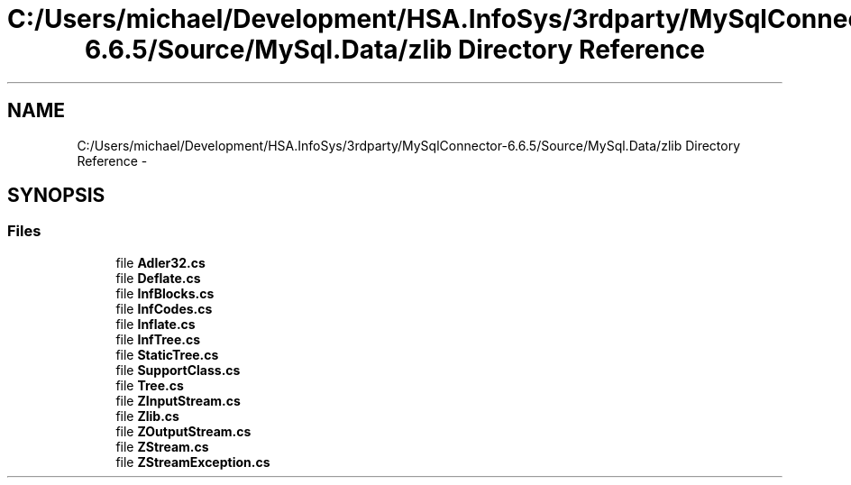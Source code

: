 .TH "C:/Users/michael/Development/HSA.InfoSys/3rdparty/MySqlConnector-6.6.5/Source/MySql.Data/zlib Directory Reference" 3 "Fri Jul 5 2013" "Version 1.0" "HSA.InfoSys" \" -*- nroff -*-
.ad l
.nh
.SH NAME
C:/Users/michael/Development/HSA.InfoSys/3rdparty/MySqlConnector-6.6.5/Source/MySql.Data/zlib Directory Reference \- 
.SH SYNOPSIS
.br
.PP
.SS "Files"

.in +1c
.ti -1c
.RI "file \fBAdler32\&.cs\fP"
.br
.ti -1c
.RI "file \fBDeflate\&.cs\fP"
.br
.ti -1c
.RI "file \fBInfBlocks\&.cs\fP"
.br
.ti -1c
.RI "file \fBInfCodes\&.cs\fP"
.br
.ti -1c
.RI "file \fBInflate\&.cs\fP"
.br
.ti -1c
.RI "file \fBInfTree\&.cs\fP"
.br
.ti -1c
.RI "file \fBStaticTree\&.cs\fP"
.br
.ti -1c
.RI "file \fBSupportClass\&.cs\fP"
.br
.ti -1c
.RI "file \fBTree\&.cs\fP"
.br
.ti -1c
.RI "file \fBZInputStream\&.cs\fP"
.br
.ti -1c
.RI "file \fBZlib\&.cs\fP"
.br
.ti -1c
.RI "file \fBZOutputStream\&.cs\fP"
.br
.ti -1c
.RI "file \fBZStream\&.cs\fP"
.br
.ti -1c
.RI "file \fBZStreamException\&.cs\fP"
.br
.in -1c
